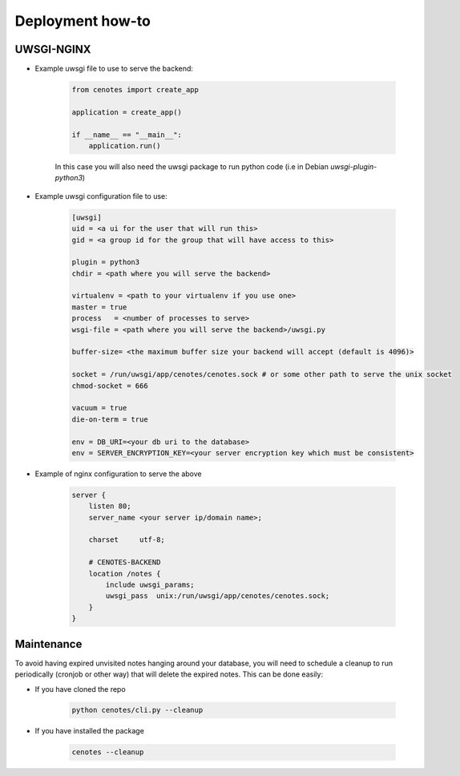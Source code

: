 Deployment how-to
=================


UWSGI-NGINX
-----------

* Example uwsgi file to use to serve the backend:

   .. code-block:: python

      from cenotes import create_app

      application = create_app()

      if __name__ == "__main__":
          application.run()


   In this case you will also need the uwsgi package to run python code
   (i.e in Debian `uwsgi-plugin-python3`)

* Example uwsgi configuration file to use:

   .. code-block:: bash

      [uwsgi]
      uid = <a ui for the user that will run this>
      gid = <a group id for the group that will have access to this>

      plugin = python3
      chdir = <path where you will serve the backend>

      virtualenv = <path to your virtualenv if you use one>
      master = true
      process   = <number of processes to serve>
      wsgi-file = <path where you will serve the backend>/uwsgi.py

      buffer-size= <the maximum buffer size your backend will accept (default is 4096)>

      socket = /run/uwsgi/app/cenotes/cenotes.sock # or some other path to serve the unix socket
      chmod-socket = 666

      vacuum = true
      die-on-term = true

      env = DB_URI=<your db uri to the database>
      env = SERVER_ENCRYPTION_KEY=<your server encryption key which must be consistent>

* Example of nginx configuration to serve the above

   .. code-block:: bash

      server {
          listen 80;
          server_name <your server ip/domain name>;

          charset     utf-8;

          # CENOTES-BACKEND
          location /notes {
              include uwsgi_params;
              uwsgi_pass  unix:/run/uwsgi/app/cenotes/cenotes.sock;
          }
      }

Maintenance
-----------
To avoid having expired unvisited notes hanging around your database, you will need
to schedule a cleanup to run periodically (cronjob or other way) that will delete
the expired notes. This can be done easily:

* If you have cloned the repo

   .. code-block:: bash

      python cenotes/cli.py --cleanup

* If you have installed the package

   .. code-block:: bash

      cenotes --cleanup

